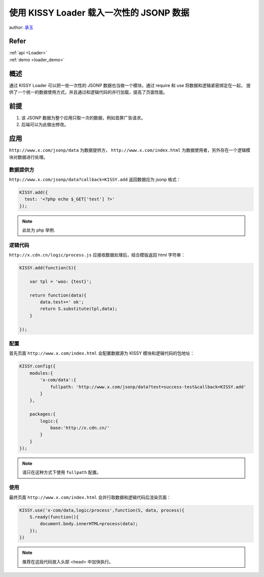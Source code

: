 使用 KISSY Loader 载入一次性的 JSONP 数据
==============================================

author: `承玉 <yiminghe@gmail.com>`_

Refer
```````````````````````````````````````````````````

| :ref:`api <Loader>`

| :ref:`demo <loader_demo>`

概述
`````````````````````````````````

通过 KISSY Loader 可以把一些一次性的 JSONP 数据也当做一个模块，通过 require 和 use 将数据和逻辑紧密绑定在一起，
提供了一个统一的数据使用方式，并且通过和逻辑代码的并行加载，提高了页面性能。

.. versionadded:: 1.3.1

前提
```````````````````````````````````

1. 该 JSONP 数据为整个应用只取一次的数据，例如首屏广告请求。
2. 后端可以为此做出修改。



应用
```````````````````````````````````````

``http://www.x.com/jsonp/data`` 为数据提供方， ``http://www.x.com/index.html`` 为数据使用者，另外存在一个逻辑模块对数据进行处理。


数据提供方
--------------------------------

``http://www.x.com/jsonp/data?callback=KISSY.add`` 返回数据应为 jsonp 格式：


.. code-block:: javascript

    KISSY.add({
      test: '<?php echo $_GET['test'] ?>'
    });

.. note::

    此处为 php 举例.


逻辑代码
--------------------------------------

``http://x.cdn.cn/logic/process.js`` 应接收数据处理后，结合模版返回 html 字符串：


.. code-block:: javascript

    KISSY.add(function(S){

        var tpl = 'woo: {test}';

        return function(data){
            data.test+=' ok';
            return S.substitute(tpl,data);
        }

    });

配置
---------------------------------

首先页面 ``http://www.x.com/index.html`` 会配置数据源为 KISSY 模块和逻辑代码的包地址：

.. code-block:: javascript

    KISSY.config({
        modules:{
            'x-com/data':{
                fullpath: 'http://www.x.com/jsonp/data?test=success-test&callback=KISSY.add'
            }
        },

        packages:{
            logic:{
                base:'http://x.cdn.cn/'
            }
        }
    });


.. note::

    请只在这种方式下使用 ``fullpath`` 配置。


使用
---------------------------------------------

最终页面 ``http://www.x.com/index.html`` 会并行取数据和逻辑代码后渲染页面：

.. code-block:: javascript

    KISSY.use('x-com/data,logic/process',function(S, data, process){
        S.ready(function(){
            document.body.innerHTML=process(data);
        });
    })


.. note::

    推荐在这段代码放入头部 <head> 中加快执行。







